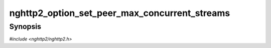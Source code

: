 
nghttp2_option_set_peer_max_concurrent_streams
==============================================

Synopsis
--------

*#include <nghttp2/nghttp2.h>*

.. function:: void nghttp2_option_set_peer_max_concurrent_streams(nghttp2_option *option, uint32_t val)

    
    This option sets the SETTINGS_MAX_CONCURRENT_STREAMS value of
    remote endpoint as if it is received in SETTINGS frame.  Without
    specifying this option, the maximum number of outgoing concurrent
    streams is initially limited to 100 to avoid issues when the local
    endpoint submits lots of requests before receiving initial SETTINGS
    frame from the remote endpoint, since sending them at once to the
    remote endpoint could lead to rejection of some of the requests.
    This value will be overwritten when the local endpoint receives
    initial SETTINGS frame from the remote endpoint, either to the
    value advertised in SETTINGS_MAX_CONCURRENT_STREAMS or to the
    default value (unlimited) if none was advertised.
